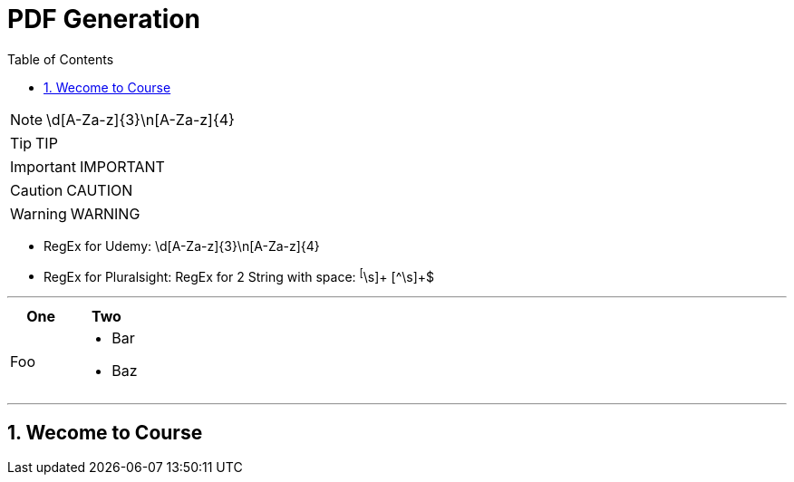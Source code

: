 = PDF Generation
:toc: left
:toclevels: 5
:sectnums:
:sectnumlevels: 5


NOTE: \d[A-Za-z]{3}\n[A-Za-z]{4}

TIP: TIP

IMPORTANT: IMPORTANT

CAUTION: CAUTION

WARNING: WARNING

* RegEx for Udemy: \d[A-Za-z]{3}\n[A-Za-z]{4}
* RegEx for Pluralsight: RegEx for 2 String with space:  ^[^\s]+ [^\s]+$

---

|===
| One | Two

| Foo
a|
- Bar
- Baz
|===

---

== Wecome to Course
